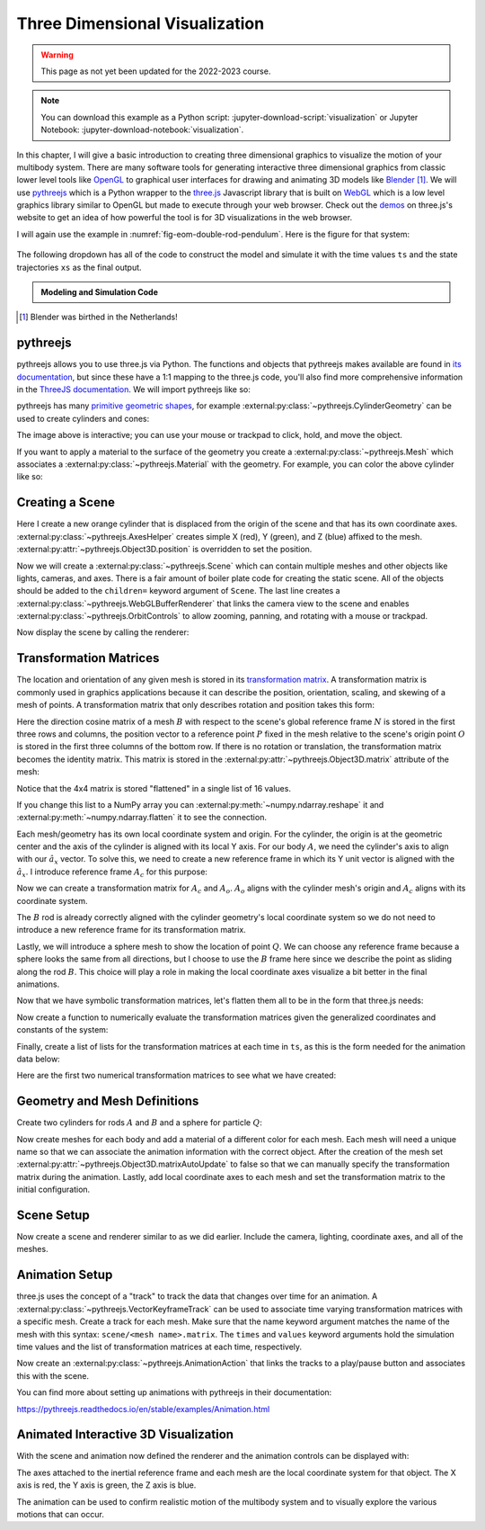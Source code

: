 ===============================
Three Dimensional Visualization
===============================

.. warning:: This page as not yet been updated for the 2022-2023 course.

.. note::

   You can download this example as a Python script:
   :jupyter-download-script:`visualization` or Jupyter Notebook:
   :jupyter-download-notebook:`visualization`.

.. jupyter-execute::

   from scipy.integrate import solve_ivp
   import numpy as np
   import sympy as sm
   import sympy.physics.mechanics as me

.. container:: invisible

   .. jupyter-execute::

      class ReferenceFrame(me.ReferenceFrame):

          def __init__(self, *args, **kwargs):

              kwargs.pop('latexs', None)

              lab = args[0].lower()
              tex = r'\hat{{{}}}_{}'

              super(ReferenceFrame, self).__init__(*args,
                                                   latexs=(tex.format(lab, 'x'),
                                                           tex.format(lab, 'y'),
                                                           tex.format(lab, 'z')),
                                                   **kwargs)
      me.ReferenceFrame = ReferenceFrame

In this chapter, I will give a basic introduction to creating three dimensional
graphics to visualize the motion of your multibody system. There are many
software tools for generating interactive three dimensional graphics from
classic lower level tools like OpenGL_ to graphical user interfaces for drawing
and animating 3D models like Blender_ [#]_.  We will use pythreejs_ which is a
Python wrapper to the three.js_ Javascript library that is built on WebGL_
which is a low level graphics library similar to OpenGL but made to execute
through your web browser. Check out the demos_ on three.js's website to get an
idea of how powerful the tool is for 3D visualizations in the web browser.

.. _OpenGL: https://en.wikipedia.org/wiki/OpenGL
.. _Blender: https://en.wikipedia.org/wiki/Blender_(software)
.. _pythreejs: https://pythreejs.readthedocs.io/en/stable/
.. _three.js: https://threejs.org/
.. _WebGL: https://en.wikipedia.org/wiki/WebGL
.. _demos: https://threejs.org/examples/#webgl_animation_keyframes

I will again use the example in :numref:`fig-eom-double-rod-pendulum`. Here is
the figure for that system:

.. figure:: figures/eom-double-rod-pendulum.svg
   :align: center
   :width: 600px

The following dropdown has all of the code to construct the model and simulate
it with the time values ``ts`` and the state trajectories ``xs`` as the final
output.

.. admonition:: Modeling and Simulation Code
   :class: dropdown

   .. jupyter-execute::

      m, g, kt, kl, l = sm.symbols('m, g, k_t, k_l, l')
      q1, q2, q3 = me.dynamicsymbols('q1, q2, q3')
      u1, u2, u3 = me.dynamicsymbols('u1, u2, u3')

      N = me.ReferenceFrame('N')
      A = me.ReferenceFrame('A')
      B = me.ReferenceFrame('B')

      A.orient_axis(N, q1, N.z)
      B.orient_axis(A, q2, A.x)

      A.set_ang_vel(N, u1*N.z)
      B.set_ang_vel(A, u2*A.x)

      O = me.Point('O')
      Ao = me.Point('A_O')
      Bo = me.Point('B_O')
      Q = me.Point('Q')

      Ao.set_pos(O, l/2*A.x)
      Bo.set_pos(O, l*A.x)
      Q.set_pos(Bo, q3*B.y)

      O.set_vel(N, 0)
      Ao.v2pt_theory(O, N, A)
      Bo.v2pt_theory(O, N, A)
      Q.set_vel(B, u3*B.y)
      Q.v1pt_theory(Bo, N, B)

      t = me.dynamicsymbols._t

      qdot_repl = {q1.diff(t): u1,
                   q2.diff(t): u2,
                   q3.diff(t): u3}

      Q.set_acc(N, Q.acc(N).xreplace(qdot_repl))

      R_Ao = m*g*N.x
      R_Bo = m*g*N.x + kl*q3*B.y
      R_Q = m/4*g*N.x - kl*q3*B.y
      T_A = -kt*q1*N.z + kt*q2*A.x
      T_B = -kt*q2*A.x

      I = m*l**2/12
      I_A_Ao = I*me.outer(A.y, A.y) + I*me.outer(A.z, A.z)
      I_B_Bo = I*me.outer(B.x, B.x) + I*me.outer(B.z, B.z)

      points = [Ao, Bo, Q]
      forces = [R_Ao, R_Bo, R_Q]
      masses = [m, m, m/4]

      frames = [A, B]
      torques = [T_A, T_B]
      inertias = [I_A_Ao, I_B_Bo]

      Fr_bar = []
      Frs_bar = []

      for ur in [u1, u2, u3]:

          Fr = 0
          Frs = 0

          for Pi, Ri, mi in zip(points, forces, masses):
              vr = Pi.vel(N).diff(ur, N)
              Fr += vr.dot(Ri)
              Rs = -mi*Pi.acc(N)
              Frs += vr.dot(Rs)

          for Bi, Ti, Ii in zip(frames, torques, inertias):
              wr = Bi.ang_vel_in(N).diff(ur, N)
              Fr += wr.dot(Ti)
              Ts = -(Bi.ang_acc_in(N).dot(Ii) +
                     me.cross(Bi.ang_vel_in(N), Ii).dot(Bi.ang_vel_in(N)))
              Frs += wr.dot(Ts)

          Fr_bar.append(Fr)
          Frs_bar.append(Frs)

      Fr = sm.Matrix(Fr_bar)
      Frs = sm.Matrix(Frs_bar)

      q = sm.Matrix([q1, q2, q3])
      u = sm.Matrix([u1, u2, u3])
      p = sm.Matrix([g, kl, kt, l, m])

      qd = q.diff(t)
      ud = u.diff(t)

      ud_zerod = {udr: 0 for udr in ud}

      Mk = -sm.eye(3)
      gk = u

      Md = Frs.jacobian(ud)
      gd = Frs.xreplace(ud_zerod) + Fr

      eval_eom = sm.lambdify((q, u, p), [Mk, gk, Md, gd])

      def eval_rhs(t, x, p):
          """Return the right hand side of the explicit ordinary differential
          equations which evaluates the time derivative of the state ``x`` at time
          ``t``.

          Parameters
          ==========
          t : float
             Time in seconds.
          x : array_like, shape(6,)
             State at time t: [q1, q2, q3, u1, u2, u3]
          p : array_like, shape(5,)
             Constant parameters: [g, kl, kt, l, m]

          Returns
          =======
          xd : ndarray, shape(6,)
              Derivative of the state with respect to time at time ``t``.

          """

          # unpack the q and u vectors from x
          q = x[:3]
          u = x[3:]

          # evaluate the equations of motion matrices with the values of q, u, p
          Mk, gk, Md, gd = eval_eom(q, u, p)

          # solve for q' and u'
          qd = np.linalg.solve(-Mk, np.squeeze(gk))
          ud = np.linalg.solve(-Md, np.squeeze(gd))

          # pack dq/dt and du/dt into a new state time derivative vector dx/dt
          xd = np.empty_like(x)
          xd[:3] = qd
          xd[3:] = ud

          return xd

      q_vals = np.array([
          np.deg2rad(25.0),  # q1, rad
          np.deg2rad(5.0),  # q2, rad
          0.1,  # q3, m
      ])

      u_vals = np.array([
          0.1,  # u1, rad/s
          2.2,  # u2, rad/s
          0.3,  # u3, m/s
      ])

      p_vals = np.array([
          9.81,  # g, m/s**2
          3.0,  # kl, N/m
          0.01,  # kt, Nm/rad
          0.6,  # l, m
          1.0,  # m, kg
      ])

      x0 = np.empty(6)
      x0[:3] = q_vals
      x0[3:] = u_vals

      fps = 20
      t0, tf = 0.0, 10.0
      ts = np.linspace(t0, tf, num=int(fps*(tf - t0)))
      result = solve_ivp(eval_rhs, (t0, tf), x0, args=(p_vals,), t_eval=ts)
      xs = result.y.T

.. jupyter-execute::

   ts.shape, xs.shape

.. [#] Blender was birthed in the Netherlands!

pythreejs
=========

pythreejs allows you to use three.js via Python. The functions and objects that
pythreejs makes available are found in `its documentation`_, but since these
have a 1:1 mapping to the three.js code, you'll also find more comprehensive
information in the `ThreeJS documentation`_. We will import pythreejs like so:

.. jupyter-execute::

   import pythreejs as p3js

.. _its documentation: https://pythreejs.readthedocs.io
.. _ThreeJS documentation: https://threejs.org/docs/index.html

pythreejs has many `primitive geometric shapes`_, for example
:external:py:class:`~pythreejs.CylinderGeometry` can be used to create
cylinders and cones:

.. jupyter-execute::

   cyl_geom = p3js.CylinderGeometry(radiusTop=2.0, radiusBottom=10.0, height=50.0)
   cyl_geom

The image above is interactive; you can use your mouse or trackpad to click,
hold, and move the object.

.. _primitive geometric shapes: https://pythreejs.readthedocs.io/en/stable/examples/Geometries.html

If you want to apply a material to the surface of the geometry you create a
:external:py:class:`~pythreejs.Mesh` which associates a
:external:py:class:`~pythreejs.Material` with the geometry. For example, you can
color the above cylinder like so:

.. jupyter-execute::

   red_material = p3js.MeshStandardMaterial(color='red')

   cyl_mesh = p3js.Mesh(geometry=cyl_geom, material=red_material)

   cyl_mesh

Creating a Scene
================

Here I create a new orange cylinder that is displaced from the origin of the
scene and that has its own coordinate axes.
:external:py:class:`~pythreejs.AxesHelper` creates simple X (red), Y (green), and
Z (blue) affixed to the mesh. :external:py:attr:`~pythreejs.Object3D.position` is
overridden to set the position.

.. jupyter-execute::

   cyl_geom = p3js.CylinderGeometry(radiusTop=0.1, radiusBottom=0.5, height=2.0)
   cyl_material = p3js.MeshStandardMaterial(color='orange', wireframe=True)
   cyl_mesh = p3js.Mesh(geometry=cyl_geom, material=cyl_material)
   axes = p3js.AxesHelper()
   cyl_mesh.add(axes)
   cyl_mesh.position = (3.0, 3.0, 3.0)

Now we will create a :external:py:class:`~pythreejs.Scene` which can contain
multiple meshes and other objects like lights, cameras, and axes. There is a
fair amount of boiler plate code for creating the static scene. All of the
objects should be added to the ``children=`` keyword argument of ``Scene``. The
last line creates a :external:py:class:`~pythreejs.WebGLBufferRenderer` that links the camera
view to the scene and enables :external:py:class:`~pythreejs.OrbitControls` to
allow zooming, panning, and rotating with a mouse or trackpad.

.. jupyter-execute::

   view_width = 600
   view_height = 400

   camera = p3js.PerspectiveCamera(position=[10.0, 10.0, 10.0],
                                   aspect=view_width/view_height)
   dir_light = p3js.DirectionalLight(position=[0.0, 10.0, 10.0])
   ambient_light = p3js.AmbientLight()

   axes = p3js.AxesHelper()
   scene = p3js.Scene(children=[cyl_mesh, axes, camera, dir_light, ambient_light])
   controller = p3js.OrbitControls(controlling=camera)
   renderer = p3js.Renderer(camera=camera,
                            scene=scene,
                            controls=[controller],
                            width=view_width,
                            height=view_height)

Now display the scene by calling the renderer:

.. jupyter-execute::

   renderer

Transformation Matrices
=======================

The location and orientation of any given mesh is stored in its `transformation
matrix`_. A transformation matrix is commonly used in graphics applications
because it can describe the position, orientation, scaling, and skewing of a
mesh of points. A transformation matrix that only describes rotation and
position takes this form:

.. math::
   :label: eq-transformation-matrix

   \mathbf{T} = \begin{bmatrix}
   {}^N\mathbf{C}^B & \bar{0} \\
   \bar{r}^{P/O} & 1
   \end{bmatrix} \quad \mathbf{T}\in \mathbb{R}^{4x4}

.. _transformation matrix: https://en.wikipedia.org/wiki/Transformation_matrix

Here the direction cosine matrix of a mesh :math:`B` with respect to the
scene's global reference frame :math:`N` is stored in the first three rows and
columns, the position vector to a reference point :math:`P` fixed in the mesh
relative to the scene's origin point :math:`O` is stored in the first three
columns of the bottom row. If there is no rotation or translation, the
transformation matrix becomes the identity matrix. This matrix is stored in the
:external:py:attr:`~pythreejs.Object3D.matrix` attribute of the mesh:

.. jupyter-execute::

   cyl_mesh.matrix

Notice that the 4x4 matrix is stored "flattened" in a single list of 16 values.

.. jupyter-execute::

   len(cyl_mesh.matrix)

If you change this list to a NumPy array you can
:external:py:meth:`~numpy.ndarray.reshape` it and
:external:py:meth:`~numpy.ndarray.flatten` it to see the connection.

.. jupyter-execute::

   np.array(cyl_mesh.matrix).reshape(4, 4)

.. jupyter-execute::

   np.array(cyl_mesh.matrix).reshape(4, 4).flatten()

Each mesh/geometry has its own local coordinate system and origin. For the
cylinder, the origin is at the geometric center and the axis of the cylinder is
aligned with its local Y axis. For our body :math:`A`, we need the cylinder's
axis to align with our :math:`\hat{a}_x` vector. To solve this, we need to
create a new reference frame in which its Y unit vector is aligned with the
:math:`\hat{a}_x`. I introduce reference frame :math:`A_c` for this purpose:

.. jupyter-execute::

   Ac = me.ReferenceFrame('Ac')
   Ac.orient_axis(A, sm.pi/2, A.z)

Now we can create a transformation matrix for :math:`A_c` and :math:`A_o`.
:math:`A_o` aligns with the cylinder mesh's origin and :math:`A_c` aligns with
its coordinate system.

.. jupyter-execute::

   TA = sm.eye(4)
   TA[:3, :3] = Ac.dcm(N)
   TA[3, :3] = sm.transpose(Ao.pos_from(O).to_matrix(N))
   TA

The :math:`B` rod is already correctly aligned with the cylinder geometry's
local coordinate system so we do not need to introduce a new reference frame
for its transformation matrix.

.. jupyter-execute::

   TB = sm.eye(4)
   TB[:3, :3] = B.dcm(N)
   TB[3, :3] = sm.transpose(Bo.pos_from(O).to_matrix(N))
   TB

Lastly, we will introduce a sphere mesh to show the location of point
:math:`Q`. We can choose any reference frame because a sphere looks the same
from all directions, but I choose to use the :math:`B` frame here since we
describe the point as sliding along the rod :math:`B`. This choice will play a
role in making the local coordinate axes visualize a bit better in the final
animations.

.. jupyter-execute::

   TQ = sm.eye(4)
   TQ[:3, :3] = B.dcm(N)
   TQ[3, :3] = sm.transpose(Q.pos_from(O).to_matrix(N))
   TQ

Now that we have symbolic transformation matrices, let's flatten them all to be
in the form that three.js needs:

.. jupyter-execute::

   TA = TA.reshape(16, 1)
   TB = TB.reshape(16, 1)
   TQ = TQ.reshape(16, 1)

.. jupyter-execute::

   TA

Now create a function to numerically evaluate the transformation matrices given
the generalized coordinates and constants of the system:

.. jupyter-execute::

   eval_transform = sm.lambdify((q, p), (TA, TB, TQ))
   eval_transform(q_vals, p_vals)

Finally, create a list of lists for the transformation matrices at each time in
``ts``, as this is the form needed for the animation data below:

.. jupyter-execute::

   TAs = []
   TBs = []
   TQs = []

   for xi in xs:
       TAi, TBi, TQi = eval_transform(xi[:3], p_vals)
       TAs.append(TAi.squeeze().tolist())
       TBs.append(TBi.squeeze().tolist())
       TQs.append(TQi.squeeze().tolist())

Here are the first two numerical transformation matrices to see what we have
created:

.. jupyter-execute::

   TAs[:2]

Geometry and Mesh Definitions
=============================

Create two cylinders for rods :math:`A` and :math:`B` and a sphere for particle
:math:`Q`:

.. jupyter-execute::

   rod_radius = p_vals[3]/20  # l/20
   sphere_radius = p_vals[3]/16  # l/16

   geom_A = p3js.CylinderGeometry(
       radiusTop=rod_radius,
       radiusBottom=rod_radius,
       height=p_vals[3],  # l
   )

   geom_B = p3js.CylinderGeometry(
       radiusTop=rod_radius,
       radiusBottom=rod_radius,
       height=p_vals[3],  # l
   )

   geom_Q = p3js.SphereGeometry(radius=sphere_radius)

Now create meshes for each body and add a material of a different color for
each mesh. Each mesh will need a unique name so that we can associate the
animation information with the correct object. After the creation of the mesh
set :external:py:attr:`~pythreejs.Object3D.matrixAutoUpdate` to false so that we can
manually specify the transformation matrix during the animation.  Lastly, add
local coordinate axes to each mesh and set the transformation matrix to the
initial configuration.

.. jupyter-execute::

   arrow_length = 0.2

   mesh_A = p3js.Mesh(
       geometry=geom_A,
       material=p3js.MeshStandardMaterial(color='red'),
       name='mesh_A',
   )
   mesh_A.matrixAutoUpdate = False
   mesh_A.add(p3js.AxesHelper(arrow_length))
   mesh_A.matrix = TAs[0]

   mesh_B = p3js.Mesh(
       geometry=geom_B,
       material=p3js.MeshStandardMaterial(color='blue'),
       name='mesh_B',
   )
   mesh_B.matrixAutoUpdate = False
   mesh_B.add(p3js.AxesHelper(arrow_length))
   mesh_B.matrix = TBs[0]

   mesh_Q = p3js.Mesh(
       geometry=geom_Q,
       material=p3js.MeshStandardMaterial(color='green'),
       name='mesh_Q',
   )
   mesh_Q.matrixAutoUpdate = False
   mesh_Q.add(p3js.AxesHelper(arrow_length))
   mesh_Q.matrix = TQs[0]

Scene Setup
===========

Now create a scene and renderer similar to as we did earlier. Include the
camera, lighting, coordinate axes, and all of the meshes.

.. jupyter-execute::

   view_width = 600
   view_height = 400

   camera = p3js.PerspectiveCamera(position=[1.5, 0.6, 1],
                                   up=[-1.0, 0.0, 0.0],
                                   aspect=view_width/view_height)

   key_light = p3js.DirectionalLight(position=[0, 10, 10])
   ambient_light = p3js.AmbientLight()

   axes = p3js.AxesHelper()

   children = [mesh_A, mesh_B, mesh_Q, axes, camera, key_light, ambient_light]

   scene = p3js.Scene(children=children)

   controller = p3js.OrbitControls(controlling=camera)
   renderer = p3js.Renderer(camera=camera, scene=scene, controls=[controller],
                            width=view_width, height=view_height)

Animation Setup
===============

three.js uses the concept of a "track" to track the data that changes over time
for an animation. A :external:py:class:`~pythreejs.VectorKeyframeTrack` can be used
to associate time varying transformation matrices with a specific mesh. Create
a track for each mesh. Make sure that the name keyword argument matches the
name of the mesh with this syntax: ``scene/<mesh name>.matrix``. The ``times``
and ``values`` keyword arguments hold the simulation time values and the list
of transformation matrices at each time, respectively.

.. jupyter-execute::

   track_A = p3js.VectorKeyframeTrack(
       name="scene/mesh_A.matrix",
       times=ts,
       values=TAs
   )

   track_B = p3js.VectorKeyframeTrack(
       name="scene/mesh_B.matrix",
       times=ts,
       values=TBs
   )

   track_Q = p3js.VectorKeyframeTrack(
       name="scene/mesh_Q.matrix",
       times=ts,
       values=TQs
   )

Now create an :external:py:class:`~pythreejs.AnimationAction` that links the
tracks to a play/pause button and associates this with the scene.

.. jupyter-execute::

   tracks = [track_B, track_A, track_Q]
   duration = ts[-1] - ts[0]
   clip = p3js.AnimationClip(tracks=tracks, duration=duration)
   action = p3js.AnimationAction(p3js.AnimationMixer(scene), clip, scene)

You can find more about setting up animations with pythreejs in their
documentation:

https://pythreejs.readthedocs.io/en/stable/examples/Animation.html

Animated Interactive 3D Visualization
=====================================

With the scene and animation now defined the renderer and the animation
controls can be displayed with:

.. jupyter-execute::

   renderer

.. jupyter-execute::

   action

The axes attached to the inertial reference frame and each mesh are the local
coordinate system for that object. The X axis is red, the Y axis is green, the
Z axis is blue.

The animation can be used to confirm realistic motion of the multibody system
and to visually explore the various motions that can occur.

.. todo:: Create a function that takes the simulation parameters and outputs
   the animation to show how to quickly iterate on changes to initial
   conditions and parameters.

.. todo::

   Show how to import more complex shapes.
   https://github.com/KhronosGroup/glTF-Sample-Models/raw/master/2.0/Suzanne/glTF/Suzanne.gltf
   https://upload.wikimedia.org/wikipedia/commons/e/e3/Suzanne.stl
   https://commons.wikimedia.org/wiki/File:Suzanne.stl

